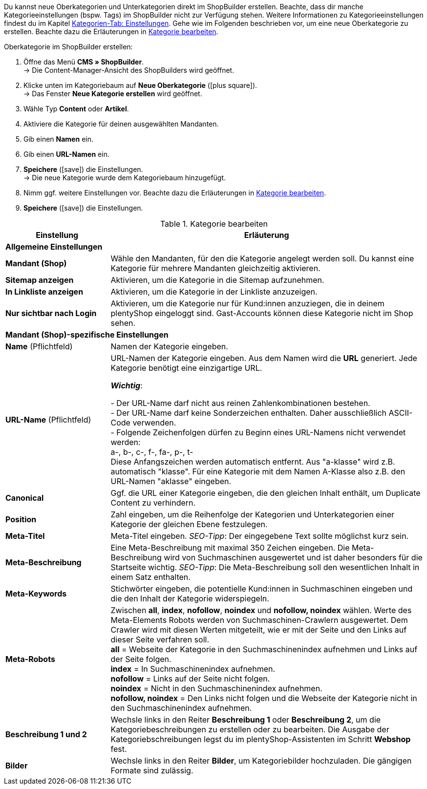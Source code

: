 Du kannst neue Oberkategorien und Unterkategorien direkt im ShopBuilder erstellen. Beachte, dass dir manche Kategorieeinstellungen (bspw. Tags) im ShopBuilder nicht zur Verfügung stehen. Weitere Informationen zu Kategorieeinstellungen findest du im Kapitel xref:artikel:kategorien.adoc#700[Kategorien-Tab: Einstellungen]. 
Gehe wie im Folgenden beschrieben vor, um eine neue Oberkategorie zu erstellen. Beachte dazu die Erläuterungen in <<tabelle-kategorie-bearbeiten>>.

[.instruction]
Oberkategorie im ShopBuilder erstellen:

. Öffne das Menü *CMS » ShopBuilder*. +
→ Die Content-Manager-Ansicht des ShopBuilders wird geöffnet.
. Klicke unten im Kategoriebaum auf *Neue Oberkategorie* (icon:plus-square[role="green"]). +
→ Das Fenster *Neue Kategorie erstellen* wird geöffnet.
. Wähle Typ **Content** oder **Artikel**.
. Aktiviere die Kategorie für deinen ausgewählten Mandanten.
. Gib einen **Namen** ein.
. Gib einen **URL-Namen** ein.
. *Speichere* (icon:save[role="green"]) die Einstellungen. +
→ Die neue Kategorie wurde dem Kategoriebaum hinzugefügt.
. Nimm ggf. weitere Einstellungen vor. Beachte dazu die Erläuterungen in <<tabelle-kategorie-bearbeiten>>.
. *Speichere* (icon:save[role="green"]) die Einstellungen.

[[tabelle-kategorie-bearbeiten]]
.Kategorie bearbeiten

[cols="1,3"]
|====
|Einstellung |Erläuterung

2+^| *Allgemeine Einstellungen*

| *Mandant (Shop)*
|Wähle den Mandanten, für den die Kategorie angelegt werden soll. Du kannst eine Kategorie für mehrere Mandanten gleichzeitig aktivieren.

| *Sitemap anzeigen*
|Aktivieren, um die Kategorie in die Sitemap aufzunehmen.

| *In Linkliste anzeigen*
|Aktivieren, um die Kategorie in der Linkliste anzuzeigen.

| *Nur sichtbar nach Login*
|Aktivieren, um die Kategorie nur für Kund:innen anzuziegen, die in deinem plentyShop eingeloggt sind. Gast-Accounts können diese Kategorie nicht im Shop sehen.

2+^| *Mandant (Shop)-spezifische Einstellungen*

| *Name* (Pflichtfeld)
|Namen der Kategorie eingeben.

| *URL-Name* (Pflichtfeld)
|URL-Namen der Kategorie eingeben. Aus dem Namen wird die *URL* generiert. Jede Kategorie benötigt eine einzigartige URL. +

*_Wichtig_*:

- Der URL-Name darf nicht aus reinen Zahlenkombinationen bestehen. +
- Der URL-Name darf keine Sonderzeichen enthalten. Daher ausschließlich ASCII-Code verwenden. +
- Folgende Zeichenfolgen dürfen zu Beginn eines URL-Namens nicht verwendet werden: +
a-, b-, c-, f-, fa-, p-, t- +
Diese Anfangszeichen werden automatisch entfernt. Aus "a-klasse" wird z.B. automatisch "klasse". Für eine Kategorie mit dem Namen A-Klasse also z.B. den URL-Namen "aklasse" eingeben.

| *Canonical*
|Ggf. die URL einer Kategorie eingeben, die den gleichen Inhalt enthält, um Duplicate Content zu verhindern.

| *Position*
|Zahl eingeben, um die Reihenfolge der Kategorien und Unterkategorien einer Kategorie der gleichen Ebene festzulegen.

| *Meta-Titel*
|Meta-Titel eingeben. _SEO-Tipp_: Der eingegebene Text sollte möglichst kurz sein.

| *Meta-Beschreibung*
|Eine Meta-Beschreibung mit maximal 350 Zeichen eingeben. Die Meta-Beschreibung wird von Suchmaschinen ausgewertet und ist daher besonders für die Startseite wichtig.
_SEO-Tipp_: Die Meta-Beschreibung soll den wesentlichen Inhalt in einem Satz enthalten.

| *Meta-Keywords*
|Stichwörter eingeben, die potentielle Kund:innen in Suchmaschinen eingeben und die den Inhalt der Kategorie widerspiegeln.

| *Meta-Robots*
|Zwischen *all*, *index*, *nofollow*, *noindex* und *nofollow, noindex* wählen. Werte des Meta-Elements Robots werden von Suchmaschinen-Crawlern ausgewertet. Dem Crawler wird mit diesen Werten mitgeteilt, wie er mit der Seite und den Links auf dieser Seite verfahren soll. +
*all* = Webseite der Kategorie in den Suchmaschinenindex aufnehmen und Links auf der Seite folgen. +
*index* = In Suchmaschinenindex aufnehmen. +
*nofollow* = Links auf der Seite nicht folgen. +
*noindex* = Nicht in den Suchmaschinenindex aufnehmen. +
*nofollow, noindex* = Den Links nicht folgen und die Webseite der Kategorie nicht in den Suchmaschinenindex aufnehmen.

|*Beschreibung 1 und 2*
|Wechsle links in den Reiter *Beschreibung 1* oder *Beschreibung 2*, um die Kategoriebeschreibungen zu erstellen oder zu bearbeiten. Die Ausgabe der Kategoriebschreibungen legst du im plentyShop-Assistenten im Schritt *Webshop* fest.

|*Bilder*
|Wechsle links in den Reiter *Bilder*, um Kategoriebilder hochzuladen. Die gängigen Formate sind zulässig.

|====